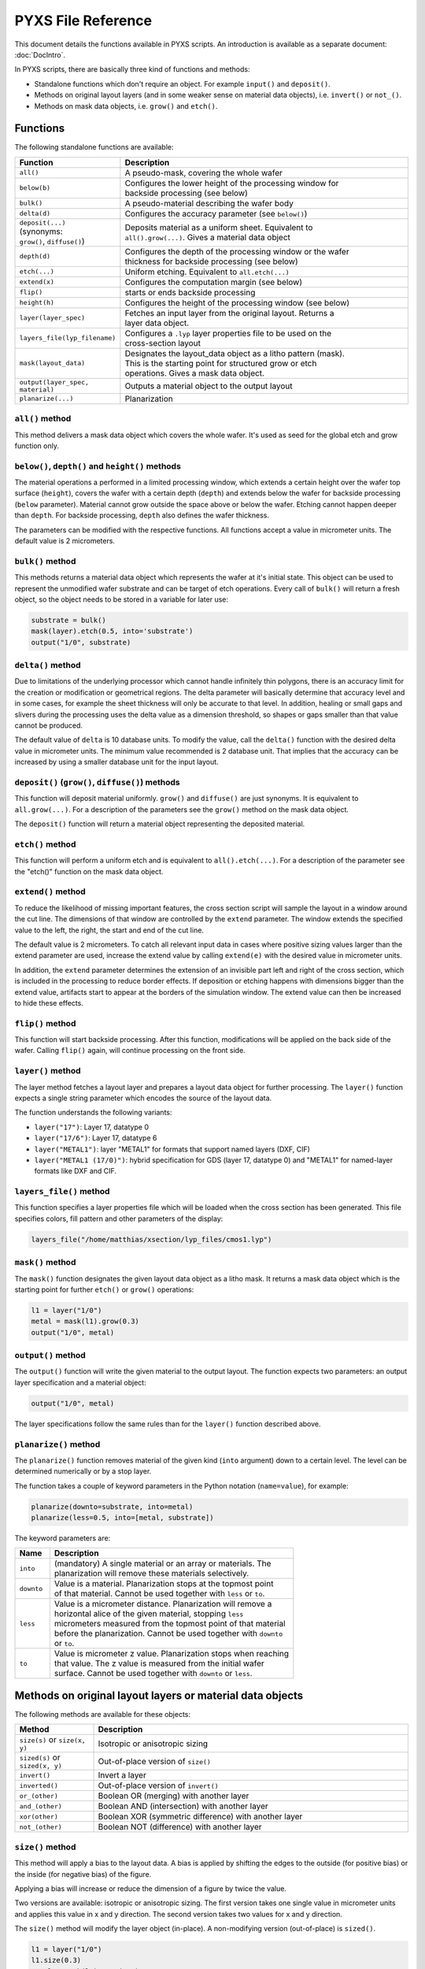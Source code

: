 .. _DocReference:

PYXS File Reference
===================


This document details the functions available in PYXS scripts. An
introduction is available as a separate document:
:doc:`DocIntro`.

In PYXS scripts, there are basically three kind of functions and
methods:

* Standalone functions which don't require an object. For example
  ``input()`` and ``deposit()``.
* Methods on original layout layers (and in some weaker sense on
  material data objects), i.e. ``invert()`` or ``not_()``.
* Methods on mask data objects, i.e. ``grow()`` and ``etch()``.

Functions
---------

The following standalone functions are available:

.. list-table::
    :widths: 15 70
    :header-rows: 1

    * - Function
      - Description
    * - ``all()``
      - A pseudo-mask, covering the whole wafer
    * - ``below(b)``
      - | Configures the lower height of the processing window for
        | backside processing (see below)
    * - ``bulk()``
      - A pseudo-material describing the wafer body
    * - ``delta(d)``
      - Configures the accuracy parameter (see ``below()``)
    * - | ``deposit(...)``
        | (synonyms:
        | ``grow()``, ``diffuse()``)
      - | Deposits material as a uniform sheet. Equivalent to
        | ``all().grow(...)``. Gives a material data object
    * - ``depth(d)``
      - | Configures the depth of the processing window or the wafer
        | thickness for backside processing (see below)
    * - ``etch(...)``
      - Uniform etching. Equivalent to ``all.etch(...)``
    * - ``extend(x)``
      - Configures the computation margin (see below)
    * - ``flip()``
      - starts or ends backside processing
    * - ``height(h)``
      - Configures the height of the processing window (see below)
    * - ``layer(layer_spec)``
      - | Fetches an input layer from the original layout. Returns a
        | layer data object.
    * - ``layers_file(lyp_filename)``
      - | Configures a ``.lyp`` layer properties file to be used on the
        | cross-section layout
    * - ``mask(layout_data)``
      - | Designates the layout_data object as a litho pattern (mask).
        | This is the starting point for structured grow or etch
        | operations. Gives a mask data object.
    * - ``output(layer_spec, material)``
      - Outputs a material object to the output layout
    * - ``planarize(...)``
      - Planarization

``all()`` method
^^^^^^^^^^^^^^^^

This method delivers a mask data object which covers the whole wafer.
It's used as seed for the global etch and grow function only.

``below()``, ``depth()`` and ``height()`` methods
^^^^^^^^^^^^^^^^^^^^^^^^^^^^^^^^^^^^^^^^^^^^^^^^^

The material operations a performed in a limited processing window,
which extends a certain height over the wafer top surface (``height``),
covers the wafer with a certain depth (``depth``) and extends below the
wafer for backside processing (``below`` parameter). Material cannot grow
outside the space above or below the wafer. Etching cannot happen
deeper than ``depth``. For backside processing, ``depth`` also defines the
wafer thickness.

The parameters can be modified with the respective functions. All
functions accept a value in micrometer units. The default value is
2 micrometers.

``bulk()`` method
^^^^^^^^^^^^^^^^^

This methods returns a material data object which represents the wafer
at it's initial state. This object can be used to represent the
unmodified wafer substrate and can be target of etch operations. Every
call of ``bulk()`` will return a fresh object, so the object needs to be
stored in a variable for later use:

.. code-block:: python

    substrate = bulk()
    mask(layer).etch(0.5, into='substrate')
    output("1/0", substrate)

``delta()`` method
^^^^^^^^^^^^^^^^^^

Due to limitations of the underlying processor which cannot handle
infinitely thin polygons, there is an accuracy limit for the creation
or modification or geometrical regions. The delta parameter will
basically determine that accuracy level and in some cases, for example
the sheet thickness will only be accurate to that level. In addition,
healing or small gaps and slivers during the processing uses the delta
value as a dimension threshold, so shapes or gaps smaller than that
value cannot be produced.

The default value of ``delta`` is 10 database units. To modify the value,
call the ``delta()`` function with the desired delta value in micrometer
units. The minimum value recommended is 2 database unit. That implies
that the accuracy can be increased by using a smaller database unit for
the input layout.

``deposit()`` (``grow()``, ``diffuse()``) methods
^^^^^^^^^^^^^^^^^^^^^^^^^^^^^^^^^^^^^^^^^^^^^^^^^

This function will deposit material uniformly. ``grow()`` and ``diffuse()``
are just synonyms. It is equivalent to ``all.grow(...)``. For a
description of the parameters see the ``grow()`` method on the mask data
object.

The ``deposit()`` function will return a material object representing the
deposited material.

``etch()`` method
^^^^^^^^^^^^^^^^^

This function will perform a uniform etch and is equivalent to
``all().etch(...)``. For a description of the parameter see the
"etch()" function on the mask data object.

``extend()`` method
^^^^^^^^^^^^^^^^^^^

To reduce the likelihood of missing important features, the cross
section script will sample the layout in a window around the cut line.
The dimensions of that window are controlled by the ``extend`` parameter.
The window extends the specified value to the left, the right, the start
and end of the cut line.

The default value is 2 micrometers. To catch all relevant input data in
cases where positive sizing values larger than the extend parameter are
used, increase the extend value by calling ``extend(e)`` with the desired
value in micrometer units.

In addition, the ``extend`` parameter determines the extension of an
invisible part left and right of the cross section, which is included
in the processing to reduce border effects. If deposition or etching
happens with dimensions bigger than the extend value, artifacts start
to appear at the borders of the simulation window. The extend value can
then be increased to hide these effects.

``flip()`` method
^^^^^^^^^^^^^^^^^

This function will start backside processing. After this function,
modifications will be applied on the back side of the wafer. Calling
``flip()`` again, will continue processing on the front side.

``layer()`` method
^^^^^^^^^^^^^^^^^^

The layer method fetches a layout layer and prepares a layout data
object for further processing. The ``layer()`` function expects a single
string parameter which encodes the source of the layout data.

The function understands the following variants:

* ``layer("17")``: Layer 17, datatype 0
* ``layer("17/6")``: Layer 17, datatype 6
* ``layer("METAL1")``: layer "METAL1" for formats that support
  named layers (DXF, CIF)
* ``layer("METAL1 (17/0)")``: hybrid specification for GDS
  (layer 17, datatype 0) and "METAL1" for named-layer formats like DXF
  and CIF.

``layers_file()`` method
^^^^^^^^^^^^^^^^^^^^^^^^

This function specifies a layer properties file which will be loaded
when the cross section has been generated. This file specifies colors,
fill pattern and other parameters of the display:

.. code-block:: python

    layers_file("/home/matthias/xsection/lyp_files/cmos1.lyp")

``mask()`` method
^^^^^^^^^^^^^^^^^

The ``mask()`` function designates the given layout data object as a litho
mask. It returns a mask data object which is the starting point for
further ``etch()`` or ``grow()`` operations:

.. code-block:: python

    l1 = layer("1/0")
    metal = mask(l1).grow(0.3)
    output("1/0", metal)

``output()`` method
^^^^^^^^^^^^^^^^^^^

The ``output()`` function will write the given material to the output
layout. The function expects two parameters: an output layer
specification and a material object:

.. code-block:: python

    output("1/0", metal)

The layer specifications follow the same rules than for the ``layer()``
function described above.

``planarize()`` method
^^^^^^^^^^^^^^^^^^^^^^

The ``planarize()`` function removes material of the given kind (``into``
argument) down to a certain level. The level can be determined
numerically or by a stop layer.

The function takes a couple of keyword parameters in the Python notation
(``name=value``), for example:

.. code-block:: python

    planarize(downto=substrate, into=metal)
    planarize(less=0.5, into=[metal, substrate])

The keyword parameters are:

.. list-table::
    :widths: 10 70
    :header-rows: 1

    * - Name
      - Description
    * - ``into``
      - | (mandatory) A single material or an array or materials. The
        | planarization will remove these materials selectively.
    * - ``downto``
      - | Value is a material. Planarization stops at the topmost point
        | of that material. Cannot be used together with ``less`` or ``to``.
    * - ``less``
      - | Value is a micrometer distance. Planarization will remove a
        | horizontal alice of the given material, stopping ``less``
        | micrometers measured from the topmost point of that material
        | before the planarization. Cannot be used together with ``downto``
        | or ``to``.
    * - ``to``
      - | Value is micrometer z value. Planarization stops when reaching
        | that value. The z value is measured from the initial wafer
        | surface. Cannot be used together with ``downto`` or ``less``.


Methods on original layout layers or material data objects
----------------------------------------------------------

The following methods are available for these objects:

.. list-table::
    :widths: 15 60
    :header-rows: 1

    * - Method
      - Description
    * - ``size(s)`` or ``size(x, y)``
      - Isotropic or anisotropic sizing
    * - ``sized(s)`` or ``sized(x, y)``
      - Out-of-place version of ``size()``
    * - ``invert()``
      - Invert a layer
    * - ``inverted()``
      - Out-of-place version of ``invert()``
    * - ``or_(other)``
      - Boolean OR (merging) with another layer
    * - ``and_(other)``
      - Boolean AND (intersection) with another layer
    * - ``xor(other)``
      - Boolean XOR (symmetric difference) with another layer
    * - ``not_(other)``
      - Boolean NOT (difference) with another layer

``size()`` method
^^^^^^^^^^^^^^^^^^^^^^

This method will apply a bias to the layout data. A bias is applied by
shifting the edges to the outside (for positive bias) or the inside
(for negative bias) of the figure.

Applying a bias will increase or reduce the dimension of a figure by
twice the value.

Two versions are available: isotropic or anisotropic sizing. The first
version takes one single value in micrometer units and applies this value
in x and y direction. The second version takes two values for x and y
direction.

The ``size()`` method will modify the layer object (in-place). A
non-modifying version (out-of-place) is ``sized()``.

.. code-block:: python

    l1 = layer("1/0")
    l1.size(0.3)
    metal = mask(l1).grow(0.3)

``sized()`` method
^^^^^^^^^^^^^^^^^^

Same as ``size()``, but returns a new layout data object rather than
modifying it:

.. code-block:: python

    l1 = layer("1/0")
    l1_sized = l1.sized(0.3)
    metal = mask(l1_sized).grow(0.3)
    # l1 can still be used in the original form

``invert()`` method
^^^^^^^^^^^^^^^^^^^

Inverts a layer (creates layout where nothing is drawn and vice versa).
This method modifies the layout data object (in-place):

.. code-block:: python

    l1 = layer("1/0")
    l1.invert()
    metal = mask(l1).grow(0.3)

A non-modifying version (out-of-place) is ``inverted()``.

``inverted()`` method
^^^^^^^^^^^^^^^^^^^^^

Returns a new layout data object representing the inverted source
layout:

.. code-block:: python

    l1 = layer("1/0")
    l1_inv = l1.inverted()
    metal = mask(l1_inv).grow(0.3)
    # l1 can still be used in the original form

``or_()``, ``and_()``, ``xor()``, ``not_()`` methods
^^^^^^^^^^^^^^^^^^^^^^^^^^^^^^^^^^^^^^^^^^^^^^^^^^^^

These methods perform boolean operations. Their notation is somewhat
unusual but follows the method notation of Python:

.. code-block:: python

    l1 = layer("1/0")
    l2 = layer("2/0")
    one_of_them = l1.xor(l2)

Here is the output of the operations:

.. list-table::
    :widths: 10 10 15 15 15 15
    :header-rows: 1

    * - layer ``a``
      - layer ``b``
      - ``a.or_(b)``
      - ``a.and_(b)``
      - ``a.xor(b)``
      - ``a.not_(b)``
    * - clear
      - clear
      - clear
      - clear
      - clear
      - clear
    * - drawn
      - clear
      - drawn
      - clear
      - drawn
      - drawn
    * - clear
      - drawn
      - drawn
      - clear
      - drawn
      - clear
    * - drawn
      - drawn
      - drawn
      - drawn
      - clear
      - clear


Methods on mask data objects: ``grow()`` and ``etch()``
-------------------------------------------------------

The following methods are available for mask data objects:

.. list-table::
    :widths: 15 60
    :header-rows: 1

    * - Method
      - Description
    * - ``grow(...)``
      - Deposition of material where this mask is present
    * - ``etch(...)``
      - Removal of material where this mask is present

``grow()`` method
^^^^^^^^^^^^^^^^^

This method is important and has a rich parameter set, so it is
described in an individual document here: :doc:`DocGrow`.

``etch()`` method
^^^^^^^^^^^^^^^^^

This method is important and has a rich parameter set, so it is
described in an individual document here: :doc:`DocEtch`.
